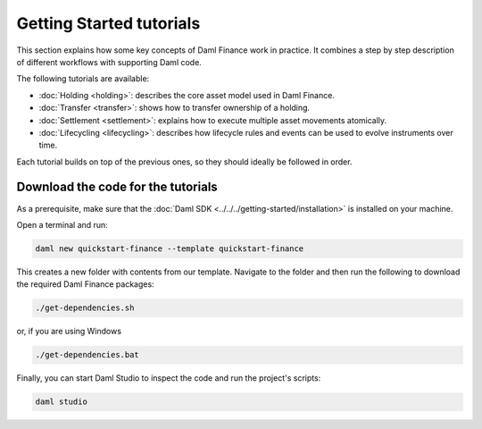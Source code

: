 .. Copyright (c) 2023 Digital Asset (Switzerland) GmbH and/or its affiliates. All rights reserved.
.. SPDX-License-Identifier: Apache-2.0

Getting Started tutorials
#########################

This section explains how some key concepts of Daml Finance work in practice. It combines a step by
step description of different workflows with supporting Daml code.

The following tutorials are available:

* :doc:`Holding <holding>`: describes the core asset model used in Daml Finance.
* :doc:`Transfer <transfer>`: shows how to transfer ownership of a holding.
* :doc:`Settlement <settlement>`: explains how to execute multiple asset movements atomically.
* :doc:`Lifecycling <lifecycling>`: describes how lifecycle rules and events can be used to evolve
  instruments over time.

Each tutorial builds on top of the previous ones, so they should ideally be followed in order.

Download the code for the tutorials
***********************************

As a prerequisite, make sure that the :doc:`Daml SDK <../../../getting-started/installation>`
is installed on your machine.

Open a terminal and run:

.. code-block:: shell

   daml new quickstart-finance --template quickstart-finance

This creates a new folder with contents from our template. Navigate to the folder and then run the
following to download the required Daml Finance packages:

.. code-block:: shell

   ./get-dependencies.sh

or, if you are using Windows

.. code-block:: shell

   ./get-dependencies.bat

Finally, you can start Daml Studio to inspect the code and run the project's scripts:

.. code-block:: shell

   daml studio
